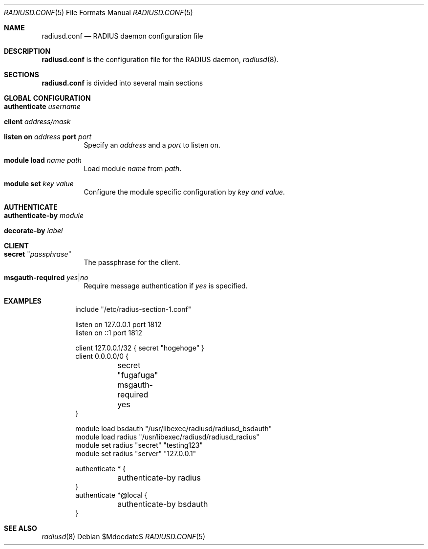 .\" Copyright (c) 2014 Esdenera Networks GmbH
.\" Copyright (c) 2014 Internet Initiative Japan Inc.
.\"
.\" Permission to use, copy, modify, and distribute this software for any
.\" purpose with or without fee is hereby granted, provided that the above
.\" copyright notice and this permission notice appear in all copies.
.\"
.\" THE SOFTWARE IS PROVIDED "AS IS" AND THE AUTHOR DISCLAIMS ALL WARRANTIES
.\" WITH REGARD TO THIS SOFTWARE INCLUDING ALL IMPLIED WARRANTIES OF
.\" MERCHANTABILITY AND FITNESS. IN NO EVENT SHALL THE AUTHOR BE LIABLE FOR
.\" ANY SPECIAL, DIRECT, INDIRECT, OR CONSEQUENTIAL DAMAGES OR ANY DAMAGES
.\" WHATSOEVER RESULTING FROM LOSS OF USE, DATA OR PROFITS, WHETHER IN AN
.\" ACTION OF CONTRACT, NEGLIGENCE OR OTHER TORTIOUS ACTION, ARISING OUT OF
.\" OR IN CONNECTION WITH THE USE OR PERFORMANCE OF THIS SOFTWARE.
.\"
.Dd $Mdocdate$
.Dt RADIUSD.CONF 5
.Os
.Sh NAME
.Nm radiusd.conf
.Nd RADIUS daemon configuration file
.Sh DESCRIPTION
.Nm
is the configuration file for the RADIUS daemon,
.Xr radiusd 8 .
.Sh SECTIONS
.Nm
is divided into several main sections
.Sh GLOBAL CONFIGURATION
.Bl -tag -width Ds
.It Ic authenticate Ar username
.It Ic client Ar address/mask
.It Xo
.Ic listen on Ar address
.Ic port Ar port
.Xc
Specify an
.Ar address
and a
.Ar port
to listen on.
.It Ic module Ic load Ar name Ar path
Load module
.Ar name
from
.Ar path .
.It Ic module Ic set Ar key Ar value
Configure the module specific configuration by
.Ar key and
.Ar value .
.El
.Sh AUTHENTICATE
.Bl -tag -width Ds
.It Ic authenticate-by Ar module
.It Ic decorate-by Ar label
.El
.Sh CLIENT
.Bl -tag -width Ds
.It Ic secret Qq Ar passphrase
The passphrase for the client.
.It Ic msgauth-required Ar yes Ns | Ns Ar no
Require message authentication if
.Ar yes
is specified.
.El
.Sh EXAMPLES
.Bd -literal -offset indent
include "/etc/radius-section-1.conf"

listen on 127.0.0.1 port 1812
listen on ::1 port 1812

client 127.0.0.1/32    { secret "hogehoge" }
client 0.0.0.0/0 {
	secret "fugafuga"
	msgauth-required yes
}

module load bsdauth "/usr/libexec/radiusd/radiusd_bsdauth"
module load radius  "/usr/libexec/radiusd/radiusd_radius"
module set radius "secret" "testing123"
module set radius "server" "127.0.0.1"

authenticate * {
	authenticate-by radius
}
authenticate *@local {
	authenticate-by bsdauth
}
.Ed
.Sh SEE ALSO
.Xr radiusd 8
